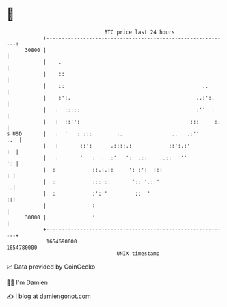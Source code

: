 * 👋

#+begin_example
                                   BTC price last 24 hours                    
               +------------------------------------------------------------+ 
         30800 |                                                            | 
               |    .                                                       | 
               |    ::                                                      | 
               |    ::                                             ..       | 
               |    :':.                                         ..:':.     | 
               |   :  :::::                                      :''  :     | 
               |   :  ::'':                                    :::     :.   | 
   $ USD       |   :  '   : :::        :.                ..   .:''      :.  | 
               |   :       ::':      .::::.:            ::':.:'          :  | 
               |   :       '   :  . .:'   ':  .::    ..::   ''           ': | 
               |  :            ::.:.::     ': :':  :::                    : | 
               |  :            :::'::       ':: '.::'                     :.| 
               |  :            :': '         ::  '                        ::| 
               |               :                                            | 
         30000 |               '                                            | 
               +------------------------------------------------------------+ 
                1654690000                                        1654780000  
                                       UNIX timestamp                         
#+end_example
📈 Data provided by CoinGecko

🧑‍💻 I'm Damien

✍️ I blog at [[https://www.damiengonot.com][damiengonot.com]]
